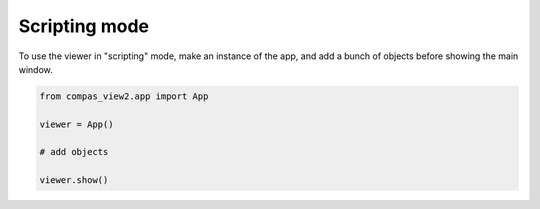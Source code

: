 ********************************************************************************
Scripting mode
********************************************************************************

.. rst-class:: lead

To use the viewer in "scripting" mode,
make an instance of the app,
and add a bunch of objects before showing the main window.

.. code-block:: python

    from compas_view2.app import App

    viewer = App()

    # add objects

    viewer.show()
